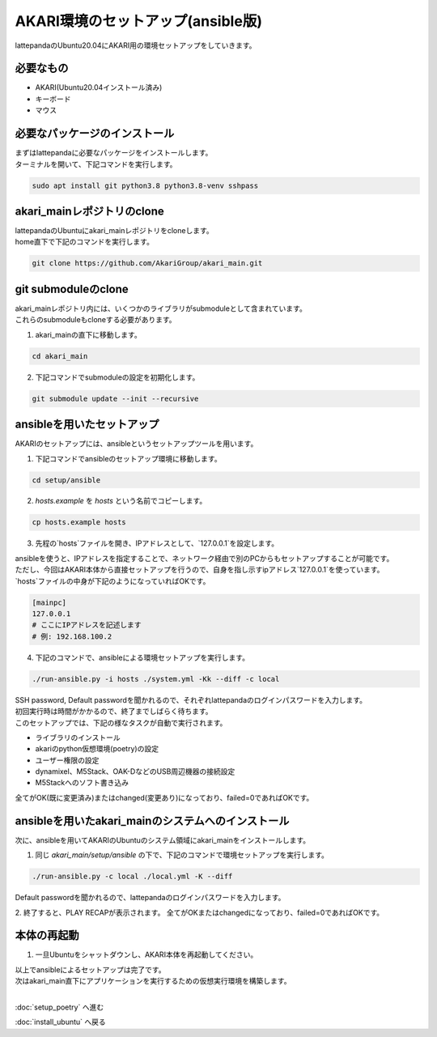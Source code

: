 ***********
AKARI環境のセットアップ(ansible版)
***********

lattepandaのUbuntu20.04にAKARI用の環境セットアップをしていきます。

=============================
必要なもの
=============================

* AKARI(Ubuntu20.04インストール済み)
* キーボード
* マウス

=============================
必要なパッケージのインストール
=============================

| まずはlattepandaに必要なパッケージをインストールします。
| ターミナルを開いて、下記コマンドを実行します。

.. code-block:: bash

    sudo apt install git python3.8 python3.8-venv sshpass

=============================
akari_mainレポジトリのclone
=============================

| lattepandaのUbuntuにakari_mainレポジトリをcloneします。
| home直下で下記のコマンドを実行します。

.. code-block:: bash

    git clone https://github.com/AkariGroup/akari_main.git

=============================
git submoduleのclone
=============================

| akari_mainレポジトリ内には、いくつかのライブラリがsubmoduleとして含まれています。
| これらのsubmoduleもcloneする必要があります。

1. akari_mainの直下に移動します。

.. code-block:: bash

    cd akari_main

2. 下記コマンドでsubmoduleの設定を初期化します。

.. code-block:: bash

    git submodule update --init --recursive

=============================
ansibleを用いたセットアップ
=============================

AKARIのセットアップには、ansibleというセットアップツールを用います。

1. 下記コマンドでansibleのセットアップ環境に移動します。

.. code-block:: bash

    cd setup/ansible

2. `hosts.example` を `hosts` という名前でコピーします。

.. code-block:: bash

    cp hosts.example hosts

3. 先程の`hosts`ファイルを開き、IPアドレスとして、`127.0.0.1`を設定します。

| ansibleを使うと、IPアドレスを指定することで、ネットワーク経由で別のPCからもセットアップすることが可能です。
| ただし、今回はAKARI本体から直接セットアップを行うので、自身を指し示すipアドレス`127.0.0.1`を使っています。
| `hosts`ファイルの中身が下記のようになっていればOKです。

.. code-block:: yaml

    [mainpc]
    127.0.0.1
    # ここにIPアドレスを記述します
    # 例: 192.168.100.2

4. 下記のコマンドで、ansibleによる環境セットアップを実行します。

.. code-block:: bash

    ./run-ansible.py -i hosts ./system.yml -Kk --diff -c local

| SSH password, Default passwordを聞かれるので、それぞれlattepandaのログインパスワードを入力します。
| 初回実行時は時間がかかるので、終了までしばらく待ちます。
| このセットアップでは、下記の様なタスクが自動で実行されます。

* ライブラリのインストール
* akariのpython仮想環境(poetry)の設定
* ユーザー権限の設定
* dynamixel、M5Stack、OAK-DなどのUSB周辺機器の接続設定
* M5Stackへのソフト書き込み

全てがOK(既に変更済み)またはchanged(変更あり)になっており、failed=0であればOKです。

.. image:: ../../images/ansible.jpg
    :width: 600px

====================================================
ansibleを用いたakari_mainのシステムへのインストール
====================================================

次に、ansibleを用いてAKARIのUbuntuのシステム領域にakari_mainをインストールします。

1. 同じ `akari_main/setup/ansible` の下で、下記のコマンドで環境セットアップを実行します。

.. code-block:: bash

   ./run-ansible.py -c local ./local.yml -K --diff

| Default passwordを聞かれるので、lattepandaのログインパスワードを入力します。

2. 終了すると、PLAY RECAPが表示されます。
全てがOKまたはchangedになっており、failed=0であればOKです。

=============================
本体の再起動
=============================

1. 一旦Ubuntuをシャットダウンし、AKARI本体を再起動してください。


| 以上でansibleによるセットアップは完了です。
| 次はakari_main直下にアプリケーションを実行するための仮想実行環境を構築します。
|

:doc:`setup_poetry` へ進む

:doc:`install_ubuntu` へ戻る

